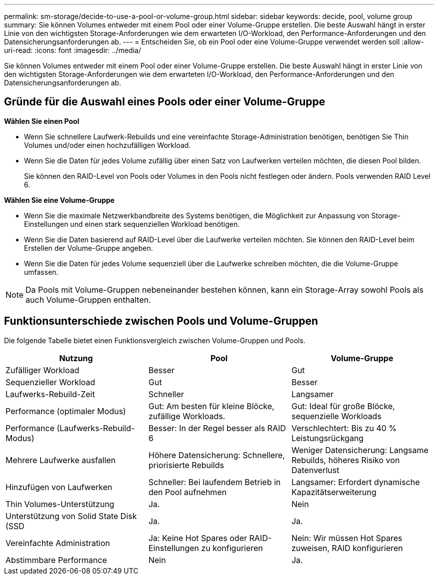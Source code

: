---
permalink: sm-storage/decide-to-use-a-pool-or-volume-group.html 
sidebar: sidebar 
keywords: decide, pool, volume group 
summary: Sie können Volumes entweder mit einem Pool oder einer Volume-Gruppe erstellen. Die beste Auswahl hängt in erster Linie von den wichtigsten Storage-Anforderungen wie dem erwarteten I/O-Workload, den Performance-Anforderungen und den Datensicherungsanforderungen ab. 
---
= Entscheiden Sie, ob ein Pool oder eine Volume-Gruppe verwendet werden soll
:allow-uri-read: 
:icons: font
:imagesdir: ../media/


[role="lead"]
Sie können Volumes entweder mit einem Pool oder einer Volume-Gruppe erstellen. Die beste Auswahl hängt in erster Linie von den wichtigsten Storage-Anforderungen wie dem erwarteten I/O-Workload, den Performance-Anforderungen und den Datensicherungsanforderungen ab.



== Gründe für die Auswahl eines Pools oder einer Volume-Gruppe

*Wählen Sie einen Pool*

* Wenn Sie schnellere Laufwerk-Rebuilds und eine vereinfachte Storage-Administration benötigen, benötigen Sie Thin Volumes und/oder einen hochzufälligen Workload.
* Wenn Sie die Daten für jedes Volume zufällig über einen Satz von Laufwerken verteilen möchten, die diesen Pool bilden.
+
Sie können den RAID-Level von Pools oder Volumes in den Pools nicht festlegen oder ändern. Pools verwenden RAID Level 6.



*Wählen Sie eine Volume-Gruppe*

* Wenn Sie die maximale Netzwerkbandbreite des Systems benötigen, die Möglichkeit zur Anpassung von Storage-Einstellungen und einen stark sequenziellen Workload benötigen.
* Wenn Sie die Daten basierend auf RAID-Level über die Laufwerke verteilen möchten. Sie können den RAID-Level beim Erstellen der Volume-Gruppe angeben.
* Wenn Sie die Daten für jedes Volume sequenziell über die Laufwerke schreiben möchten, die die Volume-Gruppe umfassen.


[NOTE]
====
Da Pools mit Volume-Gruppen nebeneinander bestehen können, kann ein Storage-Array sowohl Pools als auch Volume-Gruppen enthalten.

====


== Funktionsunterschiede zwischen Pools und Volume-Gruppen

Die folgende Tabelle bietet einen Funktionsvergleich zwischen Volume-Gruppen und Pools.

[cols="3*"]
|===
| Nutzung | Pool | Volume-Gruppe 


 a| 
Zufälliger Workload
 a| 
Besser
 a| 
Gut



 a| 
Sequenzieller Workload
 a| 
Gut
 a| 
Besser



 a| 
Laufwerks-Rebuild-Zeit
 a| 
Schneller
 a| 
Langsamer



 a| 
Performance (optimaler Modus)
 a| 
Gut: Am besten für kleine Blöcke, zufällige Workloads.
 a| 
Gut: Ideal für große Blöcke, sequenzielle Workloads



 a| 
Performance (Laufwerks-Rebuild-Modus)
 a| 
Besser: In der Regel besser als RAID 6
 a| 
Verschlechtert: Bis zu 40 % Leistungsrückgang



 a| 
Mehrere Laufwerke ausfallen
 a| 
Höhere Datensicherung: Schnellere, priorisierte Rebuilds
 a| 
Weniger Datensicherung: Langsame Rebuilds, höheres Risiko von Datenverlust



 a| 
Hinzufügen von Laufwerken
 a| 
Schneller: Bei laufendem Betrieb in den Pool aufnehmen
 a| 
Langsamer: Erfordert dynamische Kapazitätserweiterung



 a| 
Thin Volumes-Unterstützung
 a| 
Ja.
 a| 
Nein



 a| 
Unterstützung von Solid State Disk (SSD
 a| 
Ja.
 a| 
Ja.



 a| 
Vereinfachte Administration
 a| 
Ja: Keine Hot Spares oder RAID-Einstellungen zu konfigurieren
 a| 
Nein: Wir müssen Hot Spares zuweisen, RAID konfigurieren



 a| 
Abstimmbare Performance
 a| 
Nein
 a| 
Ja.

|===